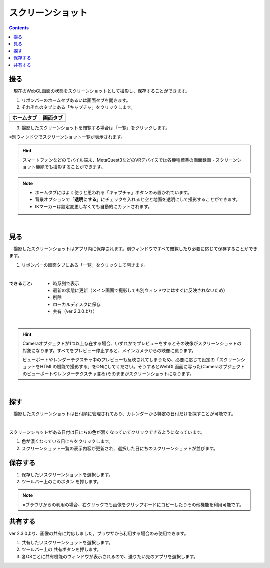 #########################################
スクリーンショット
#########################################

.. contents::

.. index:: スクリーンショットを撮る（撮影）

撮る
=========================================


　現在のWebGL画面の状態をスクリーンショットとして撮影し、保存することができます。

1. リボンバーのホームタブあるいは画面タブを開きます。

2. それぞれのタブにある「キャプチャ」をクリックします。

.. |homecap| image:: img/photograph_1.png
.. |screencap| image:: img/photograph_2.png

.. csv-table::
    :header-rows: 1

    ホームタブ   ,   画面タブ
    |homecap|   ,   |screencap|

3. 撮影したスクリーンショットを閲覧する場合は「一覧」をクリックします。

※別ウィンドウでスクリーンショット一覧が表示されます。

.. hint::
    スマートフォンなどのモバイル端末、MetaQuest3などのVRデバイスでは各機種標準の画面録画・スクリーンショット機能でも撮影することができます。

.. note::
    * ホームタブにはよく使うと思われる「キャプチャ」ボタンのみ置かれています。
    * 背景オプションで「**透明にする**」にチェックを入れると空と地面を透明にして撮影することができます。
    * IKマーカーは設定変更しなくても自動的にカットされます。


|

.. index:: スクリーンショットを見る（撮影）

見る
=========================================

　撮影したスクリーンショットはアプリ内に保存されます。別ウィンドウですべて閲覧したり必要に応じて保存することができます。


1. リボンバーの画面タブにある「一覧」をクリックして開きます。

.. image:: img/photograph_3.png
    :align: center

|

:できること:
    * 時系列で表示
    * 最新の状態に更新（メイン画面で撮影しても別ウィンドウにはすぐに反映されないため）
    * 削除
    * ローカルディスクに保存
    * 共有（ver 2.3.0より）

.. image:: img/photograph_d.png
    :align: center

|


.. hint::
    Cameraオブジェクトが1つ以上存在する場合、いずれかでプレビューをするとその映像がスクリーンショットの対象になります。すべてをプレビュー停止すると、メインカメラからの映像に戻ります。

    ビューポートやレンダーテクスチャ中のプレビューも反映されてしまうため、必要に応じて設定の「スクリーンショットをHTMLの機能で撮影する」をONにしてください。そうするとWebGL画面に写った(Cameraオブジェクトのビューポートやレンダーテクスチャ含め)そのままがスクリーンショットになります。

|

.. index:: スクリーンショットの検索


探す
============================

　撮影したスクリーンショットは日付順に管理されており、カレンダーから特定の日付だけを探すことが可能です。

.. image:: img/photograph_e.png
    :align: center

|

スクリーンショットがある日付は日にちの色が濃くなっていてクリックできるようになっています。

1. 色が濃くなっている日にちをクリックします。
2. スクリーンショット一覧の表示内容が更新され、選択した日にちのスクリーンショットが並びます。

.. index:: スクリーンショットの保存（撮影）

保存する
======================================

.. |dwnbtn| image:: img/vtt_013.png

1. 保存したいスクリーンショットを選択します。
2. ツールバー上のこのボタン |dwnbtn| を押します。
   
.. note::
    ※ブラウザからの利用の場合、右クリックでも画像をクリップボードにコピーしたりその他機能を利用可能です。

共有する
=========================================

ver 2.3.0より、画像の共有に対応しました。ブラウザから利用する場合のみ使用できます。

.. |shrbtn| image:: img/photograph_f.png

1. 共有したいスクリーンショットを選択します。
2. ツールバー上の |shrbtn| 共有ボタンを押します。
3. 各OSごとに共有機能のウィンドウが表示されるので、送りたい先のアプリを選択します。

